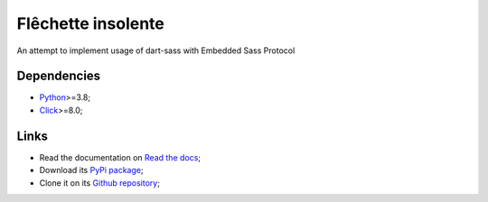 .. _Python: https://www.python.org/
.. _Click: https://click.palletsprojects.com

===================
Flêchette insolente
===================

An attempt to implement usage of dart-sass with Embedded Sass Protocol

Dependencies
************

* `Python`_>=3.8;
* `Click`_>=8.0;

Links
*****

* Read the documentation on `Read the docs <https://flechette-insolente.readthedocs.io/>`_;
* Download its `PyPi package <https://pypi.python.org/pypi/flechette-insolente>`_;
* Clone it on its `Github repository <https://github.com/sveetch/flechette-insolente>`_;

